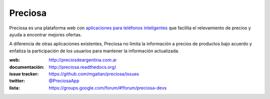 Preciosa
========

.. image:: https://travis-ci.org/mgaitan/preciosa.png?branch=develop
   :target: https://travis-ci.org/mgaitan/preciosa

Preciosa es una plataforma web con `aplicaciones para teléfonos inteligentes <https://github.com/mgaitan/preciosa_mobile>`_ que facilita el relevamiento de precios y ayuda a encontrar mejores ofertas.

A diferencia de otras aplicaciones existentes, Preciosa no limita la información a precios de productos bajo acuerdo y enfatiza la participación de los usuarios para mantener la información actualizada.

:web: http://preciosdeargentina.com.ar
:documentación: http://preciosa.readthedocs.org/
:issue tracker: https://github.com/mgaitan/preciosa/issues
:twitter: `@PreciosaApp <http://twitter.com/PreciosaApp>`_
:lista: https://groups.google.com/forum/#!forum/preciosa-devs
